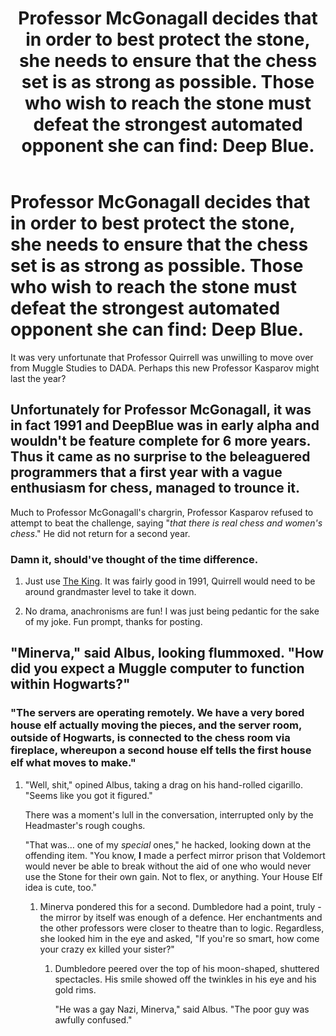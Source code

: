 #+TITLE: Professor McGonagall decides that in order to best protect the stone, she needs to ensure that the chess set is as strong as possible. Those who wish to reach the stone must defeat the strongest automated opponent she can find: Deep Blue.

* Professor McGonagall decides that in order to best protect the stone, she needs to ensure that the chess set is as strong as possible. Those who wish to reach the stone must defeat the strongest automated opponent she can find: Deep Blue.
:PROPERTIES:
:Author: Project_Independence
:Score: 31
:DateUnix: 1571125546.0
:DateShort: 2019-Oct-15
:FlairText: Prompt
:END:
It was very unfortunate that Professor Quirrell was unwilling to move over from Muggle Studies to DADA. Perhaps this new Professor Kasparov might last the year?


** Unfortunately for Professor McGonagall, it was in fact 1991 and DeepBlue was in early alpha and wouldn't be feature complete for 6 more years. Thus it came as no surprise to the beleaguered programmers that a first year with a vague enthusiasm for chess, managed to trounce it.

Much to Professor McGonagall's chargrin, Professor Kasparov refused to attempt to beat the challenge, saying "/that there is real chess and women's chess/." He did not return for a second year.
:PROPERTIES:
:Author: Faeriniel
:Score: 28
:DateUnix: 1571138485.0
:DateShort: 2019-Oct-15
:END:

*** Damn it, should've thought of the time difference.
:PROPERTIES:
:Author: Project_Independence
:Score: 5
:DateUnix: 1571143125.0
:DateShort: 2019-Oct-15
:END:

**** Just use [[https://www.chessprogramming.org/The_King][The King]]. It was fairly good in 1991, Quirrell would need to be around grandmaster level to take it down.
:PROPERTIES:
:Author: AreYouOKAni
:Score: 10
:DateUnix: 1571144313.0
:DateShort: 2019-Oct-15
:END:


**** No drama, anachronisms are fun! I was just being pedantic for the sake of my joke. Fun prompt, thanks for posting.
:PROPERTIES:
:Author: Faeriniel
:Score: 4
:DateUnix: 1571145742.0
:DateShort: 2019-Oct-15
:END:


** "Minerva," said Albus, looking flummoxed. "How did you expect a Muggle computer to function within Hogwarts?"
:PROPERTIES:
:Author: ForwardDiscussion
:Score: 6
:DateUnix: 1571153834.0
:DateShort: 2019-Oct-15
:END:

*** "The servers are operating remotely. We have a very bored house elf actually moving the pieces, and the server room, outside of Hogwarts, is connected to the chess room via fireplace, whereupon a second house elf tells the first house elf what moves to make."
:PROPERTIES:
:Author: mlxv4
:Score: 7
:DateUnix: 1571179205.0
:DateShort: 2019-Oct-16
:END:

**** "Well, shit," opined Albus, taking a drag on his hand-rolled cigarillo. "Seems like you got it figured."

There was a moment's lull in the conversation, interrupted only by the Headmaster's rough coughs.

"That was... one of my /special/ ones," he hacked, looking down at the offending item. "You know, *I* made a perfect mirror prison that Voldemort would never be able to break without the aid of one who would never use the Stone for their own gain. Not to flex, or anything. Your House Elf idea is cute, too."
:PROPERTIES:
:Author: ForwardDiscussion
:Score: 6
:DateUnix: 1571179462.0
:DateShort: 2019-Oct-16
:END:

***** Minerva pondered this for a second. Dumbledore had a point, truly - the mirror by itself was enough of a defence. Her enchantments and the other professors were closer to theatre than to logic. Regardless, she looked him in the eye and asked, "If you're so smart, how come your crazy ex killed your sister?"
:PROPERTIES:
:Author: mlxv4
:Score: 5
:DateUnix: 1571179666.0
:DateShort: 2019-Oct-16
:END:

****** Dumbledore peered over the top of his moon-shaped, shuttered spectacles. His smile showed off the twinkles in his eye and his gold rims.

"He was a gay Nazi, Minerva," said Albus. "The poor guy was awfully confused."
:PROPERTIES:
:Author: ForwardDiscussion
:Score: 8
:DateUnix: 1571179936.0
:DateShort: 2019-Oct-16
:END:
